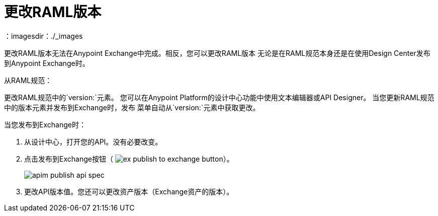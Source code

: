 = 更改RAML版本
：imagesdir：./_images

更改RAML版本无法在Anypoint Exchange中完成。相反，您可以更改RAML版本
无论是在RAML规范本身还是在使用Design Center发布到Anypoint Exchange时。

从RAML规范：

更改RAML规范中的`version:`元素。
您可以在Anypoint Platform的设计中心功能中使用文本编辑器或API Designer。
当您更新RAML规范中的版本元素并发布到Exchange时，发布
菜单自动从`version:`元素中获取更改。

当您发布到Exchange时：

. 从设计中心，打开您的API。没有必要改变。
. 点击发布到Exchange按钮（ image:ex-publish-to-exchange-button.png[]）。
+
image:apim-publish-api-spec.png[]
+
. 更改API版本值。您还可以更改资产版本（Exchange资产的版本）。

